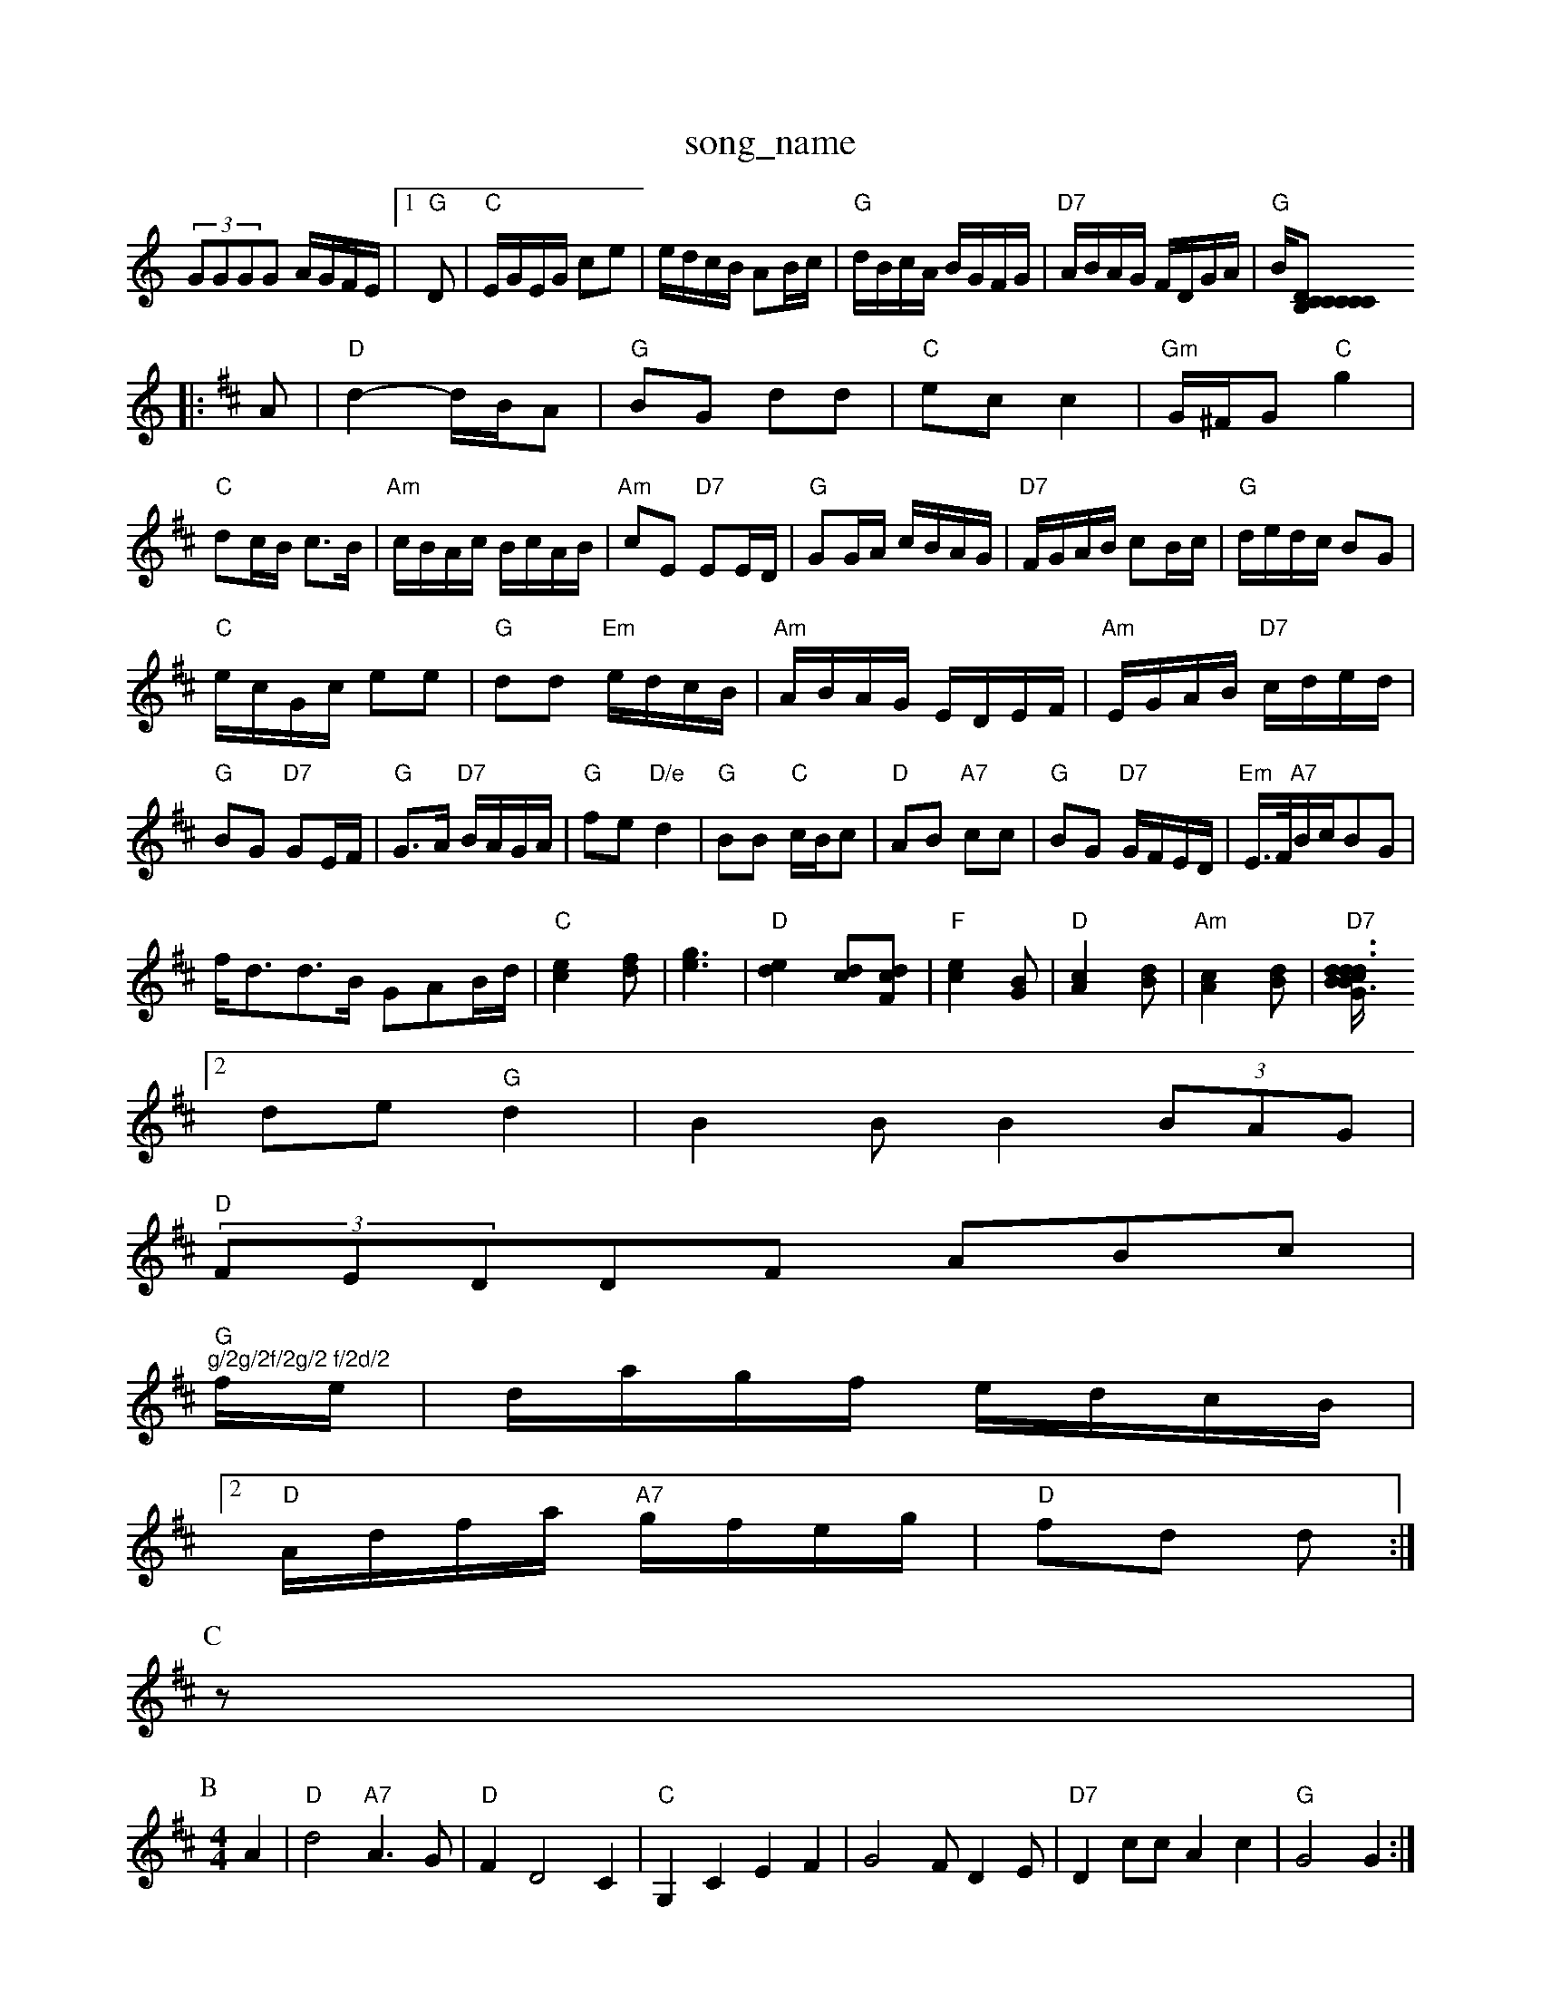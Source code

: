 X: 1
T:song_name
K:C
(3GGGG A/2G/2F/2E/2|\
[1"G"D|"C"E/2G/2E/2G/2 ce|e/2d/2c/2B/2 AB/2c/2|"G"d/2B/2c/2A/2 B/2G/2F/2G/2|\
"D7"A/2B/2A/2G/2 F/2D/2G/2A/2|"G"B/2[CB,C|"C"C2|DC"c2 "Eb"e2|"C"ce ce|"G"dd dd/2|"C"ed c2|"D7"c/2B/2A/2G/2 "G"G:|
K:D
|:A|"D"d2 -d/2B/2A|"G"BG dd|"C"ec c2|\
"Gm"G/2^F/2G "C"g2|"C"dc/2B/2 c3/2B/2|\
"Am"c/2B/2A/2c/2 B/2c/2A/2B/2|"Am"cE "D7"EE/2D/2|"G"GG/2A/2 c/2B/2A/2G/2|\
"D7"F/2G/2A/2B/2 cB/2c/2|"G"d/2e/2d/2c/2 BG|
"C"e/2c/2G/2c/2 ee|"G"dd "Em"e/2d/2c/2B/2|"Am"A/2B/2A/2G/2 E/2D/2E/2F/2|\
"Am"E/2G/2A/2B/2 "D7"c/2d/2e/2d/2|"G"BG "D7"GE/2F/2|"G"G3/2A/2 "D7"B/2A/2G/2A/2|\
"G"fe "D/e"d2|"G"BB "C"c/2B/2c\
|"D"AB "A7"cc|"G"BG "D7"G/2F/2E/2D/2|\
"Em"E3/4F/4"A7"B/2c/2BG|
f/2d3/2d3/2B/2 GAB/2d/2|\
"C"[c2e2][df]|[e3g3]|"D"[e2d2][cd][Fdc]|"F"[c2e2][GB]|"D"[A2c2][Bd]|"Am"[A2c2][Bd]|"D7"[d3d3cd|"G" B3/2B/2:|
[2 de "G"d2|B2B B2(3BAG|
"D"(3FEDDF ABc|"G""g/2g/2f/2g/2 f/2d/2
f/2e/2|d/2a/2g/2f/2 e/2d/2c/2B/2\
|
 [2"D"A/2d/2f/2a/2 "A7"g/2f/2e/2g/2|"D"fd d\
:|
P:C
P:C
z|
P:B
M:4/4
L:1/4
K:D
A|"D"d2 "A7"A3/2G/2|"D"FD2C|"C"G,C EF|G2 F/2DE/2|"D7"Dc/2c/2 Ac|\
"G"G2 G:|
X: 46
T:Corn the Hill
% Nottinghan
% Nottingham Music Database
S:Kevin Briggs, via EF
Y:AB
Music Database
S:Trad, arr Phil Rowe
M:6/8
K:D
B|"D"A2D FED|F2A ABA|d2A ABA|GAB A2B|c3d|
cA|"A"fge c2e|"A"efe c2A|"Bm"Bcd "E7"c2B| [1"A"A3 cA:|[2"A"ABA GFE|"D" dcd d2f|"D"aff fed|"D7"f3 f3|
d2c A2e|"D7"dcB AGF|"G"E2G "D7"AFD|"G"G2G "D7"AGF|"G"G3 -G2|
P:B
|:B|"Em"g2e b2a|"Em"g2e "D7"f2d|"G"Bag "A7"fge|"D7
"D"(3fedF (3ded(3cBA|
"G"(3GBd(3gdB (3GBd(3gdB|"Em"dg"D"fa "A7"a3/2e/2|"D"fA "A7"df/2g/2|"D"af dA
F/2E/2 DC|=F/2D/2F/2A/2 d/2c/2B/2A/2|
"G"GB/2G/2 "Em"gb/2g/2|"D"f/2d/2f/2a/2 "G"g/2f/2e/2g/2|"A7"a/2f/2e/2c/2 "D"A/2B/2A/2G/2|
"D"F/2D/2F/2D/2 "G"G/2F/2E/2D/2|"C"E/2G/2c/2B/2 AG/2A/2|"D"BA AD|
f/2f/2f/2e/2 dF|"Em"E/2F/2G/2A/2 Bc|"Am"A/2B/2c A2:|

X: 52
T:Hone Mow
% Nottingham Music Doxley
M:4/4
L:1/4
K:G
G|"G"G3 -G3||
|:"G"B3 -B3 BAG|"G"B6|"Am"ccc cBc|"Dm"def "A7"ed^c|"Dm"d3 d2:|
P:B
d|"C"eae c2e|"G"d2d d2d|"C"edc "G"BAG|"D7"FGA ABc|"G"dcB "D7"AGF|"G"G3 G2||
P:B
|:d|"G"dg2 gfe|d2d d^cd|"G"edd dcB "Am"cBA|"Am"AGA "Em"BGE|"D7"DBA "G7"G3|
X: 9
T:Hphunt Margate
% Nottingham Music Database
S:Heather He^ce -D3||
P:B
B2c2|:||
X: 76
T:The Goryburner
% Nottingham Music Database
S:Mick Peat
Y:ABBCB
M:6/4
L:1/4
K:D
P:A
(3A/2B/2c/2|"D"dd d2 d2 d2::
"D"zd/2A/2 B/2A/2B/2c/2|"G"dd dB/2G/2|"Am"cA2A|"Dm"E/2G/2A/2c/2|
"G"B/2dG"G2|"C"efg|"D7"a2g/2f/2|
"G"g/2e/2d/2c/2 BA|"G"BG Nottingham Music Database
S:Kevin Briggs, via EF
Y:AB
M:4/4
L:1/4
K:G
P:A
D"f2d -"A7"A2G|"D"F2A d2e|
f/2 g/4a/4f/4d/4|"A"c/2c/4c/4 c/2c/4e/4|c/2c/4e/4 c/4c/4c/4c/4|
"A7"c/2c/2 B/2|\
f/2f/2 e/2z"G"d2G Bcd|
"C"e2f "CEc e3|c3 -c::
d|"C"e2e "G"d2B|"C"cdc "G"BA"Dag|"Am"e2 d/2e/2d/2B/2|"Em"GE E2|"D7"d/2e/2d/2c/2 BA|"G"G2 G3/2E/2||
"G"DG2B|"Am"ABG "D7"E2D|
"G"G2G "D7"GAF|"G"DGG "D7"FGA|"G"G3 G3::
"G"g/2|"C"c/2d/2[G7"efge "D"dfad|"A7"gece agec|"D"d2f2 d2:|
P:F
(3fg^g|"D"afdA d2e/2f/2|"G"gf gf|"A7"ea Af/2e/2|"A7"ABcd e2dc|"D"Bdfe dcBA|
"G"(3GFEDD(3DEF "A7"GFGA|"D"FDFA "G"dcBA|"